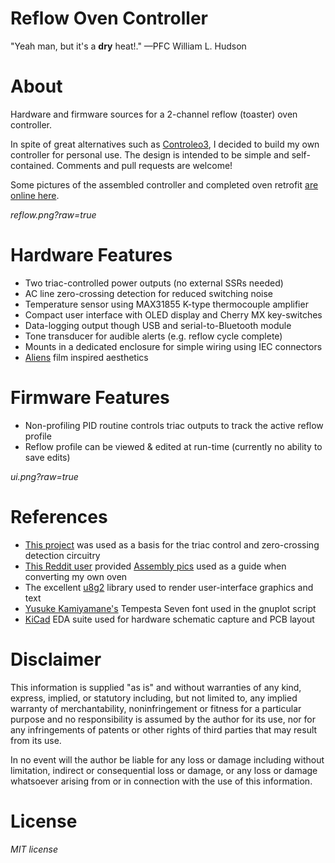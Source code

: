 * Reflow Oven Controller

"Yeah man, but it's a *dry* heat!." —PFC William L. Hudson

* About

Hardware and firmware sources for a 2-channel reflow (toaster) oven
controller.

In spite of great alternatives such as [[http://www.whizoo.com/controleo3][Controleo3]], I decided to build
my own controller for personal use. The design is intended to be
simple and self-contained. Comments and pull requests are welcome!

Some pictures of the assembled controller and completed oven retrofit
[[https://imgur.com/gallery/L4Zu2G3][are online here]].

[[reflow.png?raw=true]]

* Hardware Features

- Two triac-controlled power outputs (no external SSRs needed)
- AC line zero-crossing detection for reduced switching noise
- Temperature sensor using MAX31855 K-type thermocouple amplifier
- Compact user interface with OLED display and Cherry MX key-switches
- Data-logging output though USB and serial-to-Bluetooth module
- Tone transducer for audible alerts (e.g. reflow cycle complete)
- Mounts in a dedicated enclosure for simple wiring using IEC connectors
- [[https://en.wikipedia.org/wiki/Aliens_(film)][Aliens]] film inspired aesthetics

* Firmware Features

- Non-profiling PID routine controls triac outputs to track the active reflow profile
- Reflow profile can be viewed & edited at run-time (currently no ability to save edits)
  
[[ui.png?raw=true]]

* References

- [[https://www.allaboutcircuits.com/projects/controlling-ac-mains-with-a-microcontroller-for-fun-and-profit][This project]] was used as a basis for the triac control and zero-crossing detection circuitry
- [[https://www.reddit.com/user/rich-creamery-butter][This Reddit user]] provided [[https://imgur.com/a/sCKgO][Assembly pics]] used as a guide when converting my own oven
- The excellent [[https://github.com/olikraus/u8g2][u8g2]] library used to render user-interface graphics and text
- [[mailto:p@yusukekamiyamane.com][Yusuke Kamiyamane's]] Tempesta Seven font used in the gnuplot script
- [[http://kicad-pcb.org][KiCad]] EDA suite used for hardware schematic capture and PCB layout

* Disclaimer

This information is supplied "as is" and without warranties of any
kind, express, implied, or statutory including, but not limited to,
any implied warranty of merchantability, noninfringement or fitness
for a particular purpose and no responsibility is assumed by the
author for its use, nor for any infringements of patents or other
rights of third parties that may result from its use.

In no event will the author be liable for any loss or damage including
without limitation, indirect or consequential loss or damage, or any
loss or damage whatsoever arising from or in connection with the use
of this information.

* License

[[LICENSE.txt][MIT license]]

